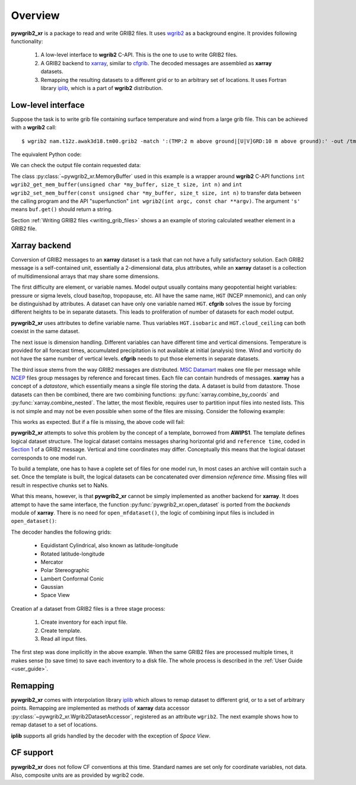 
Overview
========

**pywgrib2_xr** is a package to read and write GRIB2 files. It uses wgrib2_ as
a background engine. It provides following functionality:

  1. A low-level interface to **wgrib2** C-API. This is the one to use to write
     GRIB2 files.
  2. A GRIB2 backend to xarray_, similar to cfgrib_. The decoded messages are
     assembled as **xarray** datasets.
  3. Remapping the resulting datasets to a different grid or to an arbitrary set
     of locations. It uses Fortran library iplib_, which is a part of **wgrib2**
     distribution.

Low-level interface
-------------------

Suppose the task is to write grib file containing surface temperature and wind from
a large grib file. This can be achieved with a **wgrib2** call::

  $ wgrib2 nam.t12z.awak3d18.tm00.grib2 -match ':(TMP:2 m above ground|[U|V]GRD:10 m above ground):' -out /tmp/subset.grib2

The equivalent Python code:

.. _example-1:

.. ipython:: python

    import pywgrib2_xr as pywgrib2 
    from pywgrib2_xr.utils import remotepath

    in_file = remotepath('nam.t12z.awak3d18.tm00.grib2')
    out_file = '/tmp/subset.grib2'

    match_str = ':(TMP:2 m above ground|[U|V]GRD:10 m above ground):'
    pywgrib2.wgrib(in_file, '-inv', '/dev/null', '-match', match_str, '-grib', out_file)
    pywgrib2.free_files(in_file, out_file)

We can check the output file contain requested data:

.. ipython:: python

    with pywgrib2.MemoryBuffer() as buf:
        pywgrib2.wgrib(out_file, '-inv', buf)
        buf.get('s')

The class :py:class:`~pywgrib2_xr.MemoryBuffer` used in this example is a wrapper
around **wgrib2** C-API functions
``int wgrib2_get_mem_buffer(unsigned char *my_buffer, size_t size, int n)`` and
``int wgrib2_set_mem_buffer(const unsigned char *my_buffer, size_t size, int n)`` to
transfer data between the calling program and the API "superfunction"
``int wgrib2(int argc, const char **argv)``. The argument ``'s'`` means ``buf.get()``
should return a string.

Section :ref:`Writing GRIB2 files <writing_grib_files>` shows a an example of storing
calculated weather element in a GRIB2 file.

Xarray backend
--------------

Conversion of GRIB2 messages to an **xarray** dataset is a task that can not have
a fully satisfactory solution. Each GRIB2 message is a self-contained unit,
essentially a 2-dimensional data, plus attributes, while an **xarray** dataset is
a collection of multidimensional arrays that may share some dimensions.

The first difficulty are element, or variable names. Model output usually contains
many geopotential height variables: pressure or sigma levels, cloud base/top,
tropopause, etc. All have the same name, ``HGT`` (NCEP mnemonic), and can only be 
distinguishad by attributes. A dataset can have only one variable named ``HGT``.
**cfgrib** solves the issue by forcing different heights to be in separate datasets.
This leads to proliferation of number of datasets for each model output.

**pywgrib2_xr** uses attributes to define variable name. Thus variables
``HGT.isobaric`` and ``HGT.cloud_ceiling`` can both coexist in the same dataset.

The next issue is dimension handling. Different variables can have different
time and vertical dimensions. Temperature is provided for all forecast times,
accumulated precipitation is not available at initial (analysis) time. Wind
and vorticity do not have the same number of vertical levels. **cfgrib** needs
to put those elements in separate datasets.

The third issue stems from the way GRIB2 messages are distributed.
`MSC Datamart <https://dd.weather.gc.ca/>`__ makes one file per message while
`NCEP <ftp://ftp.ncep.noaa.gov/pub/data/nccf/com>`__
files group messages by reference and forecast times. Each file can contain hundreds
of messages.  **xarray** has a concept of a `datastore`, which essentially
means a single file storing the data. A dataset is build from datastore.
Those datasets can then be combined, there are two combining
functions: :py:func:`xarray.combine_by_coords` and :py:func:`xarray.combine_nested`.
The latter, the most flexible, requires user to partition input files into
nested lists. This is not simple and may not be even possible when some
of the files are missing. Consider the following example:

.. ipython:: python

    import xarray as xr
    from pywgrib2_xr.utils import localpath

    f_10_0_00 = localpath('CMC_glb_TMP_ISBL_1000_ps30km_2020012500_P000.grib2')
    f_10_3_00 = localpath('CMC_glb_TMP_ISBL_1000_ps30km_2020012500_P003.grib2')
    f_7_0_00 = localpath('CMC_glb_TMP_ISBL_700_ps30km_2020012500_P000.grib2')
    f_7_3_00 = localpath('CMC_glb_TMP_ISBL_700_ps30km_2020012500_P003.grib2')
    ds = xr.open_mfdataset([[f_10_0_00, f_10_3_00], [f_7_0_00, f_7_3_00]],
                           engine='cfgrib', combine='nested',
                           concat_dim=['level', 'step'])
    ds

This works as expected. But if a file is missing, the above code will fail:

.. ipython:: python
    :okexcept:
  
    try:
        ds = xr.open_mfdataset([[f_10_0_00, f_10_3_00], [f_7_0_00]], engine='cfgrib',
                               combine='nested', concat_dim=['level', 'step'])
    except ValueError as e:
        print(e)


**pywgrib2_xr** attempts to solve this problem by the concept of a template,
borrowed from **AWIPS1**. 
The template defines logical dataset structure. The logical dataset contains messages
sharing horizontal grid and ``reference time``, coded in
`Section 1 <https://www.nco.ncep.noaa.gov/pmb/docs/grib2/grib2_doc/grib2_sect1.shtml>`__ 
of a GRIB2 message. Vertical and time coordinates may differ. Conceptually this means
that the logical dataset corresponds to one model run.

To build a template, one has to have a coplete set of files for one model run,
In most cases an archive will contain such a set. Once the template is built,
the logical datasets can be concatenated over dimension `reference time`.
Missing files will result in respective chunks set to NaNs.

What this means, however, is that **pywgrib2_xr** cannot be simply implemented as
another backend for **xarray**. It does attempt to have the same interface,
the function :py:func:`pywgrib2_xr.open_dataset` is ported from the `backends`
module of **xarray**. 
There is no need for ``open_mfdataset()``, the logic of combining input files
is included in ``open_dataset()``:

.. ipython:: python

    from datetime import timedelta
    import pywgrib2_xr as pywgrib2
    from pywgrib2_xr.utils import localpath

    f_10_0_00 = localpath('CMC_glb_TMP_ISBL_1000_ps30km_2020012500_P000.grib2')
    f_10_3_00 = localpath('CMC_glb_TMP_ISBL_1000_ps30km_2020012500_P003.grib2')
    f_7_0_00 = localpath('CMC_glb_TMP_ISBL_700_ps30km_2020012500_P000.grib2')
    f_7_3_00 = localpath('CMC_glb_TMP_ISBL_700_ps30km_2020012500_P003.grib2')
    f_10_0_12 = localpath('CMC_glb_TMP_ISBL_1000_ps30km_2020012512_P000.grib2')
    f_10_3_12 = localpath('CMC_glb_TMP_ISBL_1000_ps30km_2020012512_P003.grib2')
    f_7_0_12 = localpath('CMC_glb_TMP_ISBL_700_ps30km_2020012512_P000.grib2')
    f_7_3_12 = localpath('CMC_glb_TMP_ISBL_700_ps30km_2020012512_P003.grib2')

    f_12Zrun = [f_10_0_12, f_10_3_12, f_7_0_12, f_7_3_12]   # complete set for template
    f_all = [f_10_0_00, f_10_3_00, f_7_0_00] + f_12Zrun     # simulate missing file
    tmpl = pywgrib2.make_template(f_12Zrun, vertlevels='isobaric')
    ds = pywgrib2.open_dataset(f_all, tmpl)
    ds
    ds['TMP.isobaric'].sel({'reftime': '2020-01-25T00:00:00',
                            'time1': timedelta(hours=3),
                            'isobaric1': 70000}).values

The decoder handles the following grids:

 * Equidistant Cylindrical, also known as latitude-longitude
 * Rotated latitude-longitude
 * Mercator
 * Polar Stereographic
 * Lambert Conformal Conic
 * Gaussian
 * Space View

Creation af a dataset from GRIB2 files is a three stage process:

 1. Create inventory for each input file.
 2. Create template.
 3. Read all input files.

The first step was done implicitly in the above example. When the same GRIB2 files
are processed multiple times, it makes sense (to save time) to save each inventory
to a disk file. The whole process is described in the :ref:`User Guide <user_guide>`.

Remapping
---------

**pywgrib2_xr** comes with interpolation library iplib_ which allows to remap dataset
to different grid, or to a set of arbitrary points.
Remapping are implemented as methods of **xarray** data accessor 
:py:class:`~pywgrib2_xr.Wgrib2DatasetAccessor`, registered as an attribute ``wgrib2``.
The next example shows how to remap dataset to a set of locations.

.. ipython:: python

   lons = [-77.03, -150.02, -78.62] 
   lats = [38.85, 61.17, 43.57]
   ids = ['KDCA', 'PANC', 'CYYZ']
   sites = pywgrib2.Point(lons, lats, ('airport', ids, {}))
   ds2 = ds.wgrib2.location(sites)
   tmp = ds2['TMP.isobaric'].compute()
   tmp.sel(airport='CYYZ')

**iplib** supports all grids handled by the decoder with the exception of `Space View`.


CF support
----------

**pywgrib2_xr** does not follow CF conventions at this time. Standard names are set
only for coordinate variables, not data. Also, composite units are as provided by
wgrib2 code.

.. ipython:: python

   import cf_xarray
   ds.cf.describe()


.. _xarray: http://xarray.pydata.org/
.. _cfgrib: https://github.com/ecmwf/cfgrib
.. _ecCodes: https://confluence.ecmwf.int/display/ECC/ecCodes+Home
.. _wgrib2: https://www.cpc.ncep.noaa.gov/products/wesley/wgrib2
.. _iplib: https://www.nco.ncep.noaa.gov/pmb/docs/libs/iplib/ncep_iplib.shtml
